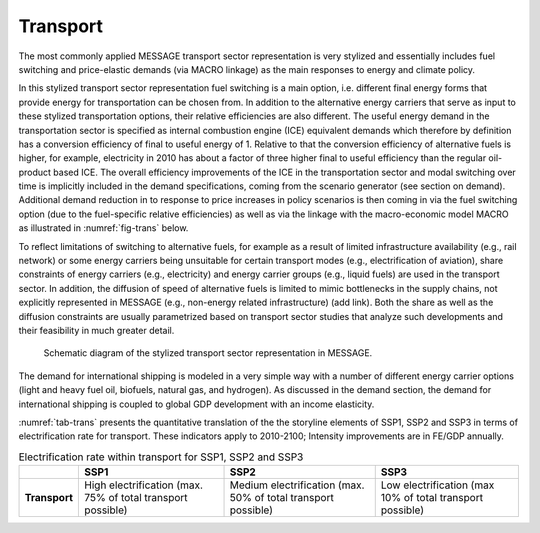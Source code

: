 .. _transport:

Transport
============
The most commonly applied MESSAGE transport sector representation is very stylized and essentially includes fuel switching and price-elastic demands (via MACRO linkage) as the main responses to energy and climate policy.

In this stylized transport sector representation fuel switching is a main option, i.e. different final energy forms that provide energy for transportation can be chosen from. In addition to the alternative energy carriers that serve as input to these stylized transportation options, their relative efficiencies are also different. The useful energy demand in the transportation sector is specified as internal combustion engine (ICE) equivalent demands which therefore by definition has a conversion efficiency of final to useful energy of 1. Relative to that the conversion efficiency of alternative fuels is higher, for example, electricity in 2010 has about a factor of three higher final to useful efficiency than the regular oil-product based ICE. The overall efficiency improvements of the ICE in the transportation sector and modal switching over time is implicitly included in the demand specifications, coming from the scenario generator (see section on demand). Additional demand reduction in to response to price increases in policy scenarios is then coming in via the fuel switching option (due to the fuel-specific relative efficiencies) as well as via the linkage with the macro-economic model MACRO as illustrated in :numref:`fig-trans` below.

To reflect limitations of switching to alternative fuels, for example as a result of limited infrastructure availability (e.g., rail network) or some energy carriers being unsuitable for certain transport modes (e.g., electrification of aviation), share constraints of energy carriers (e.g., electricity) and energy carrier groups (e.g., liquid fuels) are used in the transport sector. In addition, the diffusion of speed of alternative fuels is limited to mimic bottlenecks in the supply chains, not explicitly represented in MESSAGE (e.g., non-energy related infrastructure) (add link). Both the share as well as the diffusion constraints are usually parametrized based on transport sector studies that analyze such developments and their feasibility in much greater detail.

.. _fig-trans:
.. figure:: /_static/transport_end-use.png

   Schematic diagram of the stylized transport sector representation in MESSAGE.

The demand for international shipping is modeled in a very simple way with a number of different energy carrier options (light and heavy fuel oil, biofuels, natural gas, and hydrogen). As discussed in the demand section, the demand for international shipping is coupled to global GDP development with an income elasticity.

:numref:`tab-trans` presents the quantitative translation of the the storyline elements of SSP1, SSP2 and SSP3 in terms of electrification rate for transport. These indicators apply to 2010-2100; Intensity improvements are in FE/GDP annually.

.. _tab-trans:
.. table:: Electrification rate within transport for SSP1, SSP2 and SSP3

   +---------------+----------------------------------------+----------------------------------------+---------------------------------------+
   |               | **SSP1**                               | **SSP2**                               | **SSP3**                              |
   +---------------+----------------------------------------+----------------------------------------+---------------------------------------+
   | **Transport** | High electrification                   | Medium electrification                 | Low electrification                   |
   |               | (max. 75% of total transport possible) | (max. 50% of total transport possible) | (max 10% of total transport possible) |
   +---------------+----------------------------------------+----------------------------------------+---------------------------------------+
